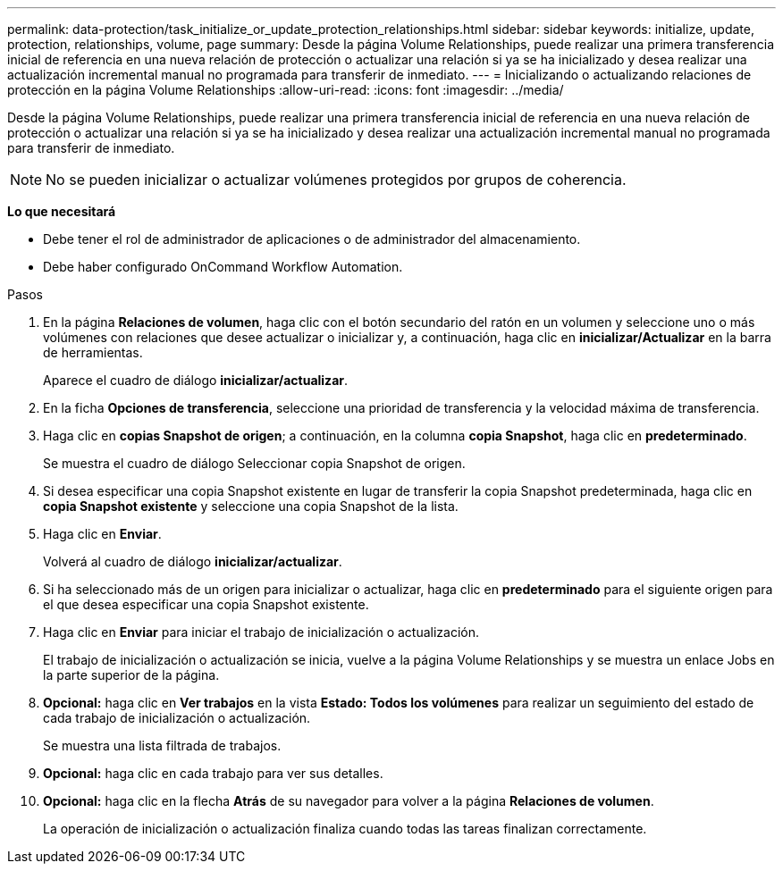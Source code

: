 ---
permalink: data-protection/task_initialize_or_update_protection_relationships.html 
sidebar: sidebar 
keywords: initialize, update, protection, relationships, volume, page 
summary: Desde la página Volume Relationships, puede realizar una primera transferencia inicial de referencia en una nueva relación de protección o actualizar una relación si ya se ha inicializado y desea realizar una actualización incremental manual no programada para transferir de inmediato. 
---
= Inicializando o actualizando relaciones de protección en la página Volume Relationships
:allow-uri-read: 
:icons: font
:imagesdir: ../media/


[role="lead"]
Desde la página Volume Relationships, puede realizar una primera transferencia inicial de referencia en una nueva relación de protección o actualizar una relación si ya se ha inicializado y desea realizar una actualización incremental manual no programada para transferir de inmediato.

[NOTE]
====
No se pueden inicializar o actualizar volúmenes protegidos por grupos de coherencia.

====
*Lo que necesitará*

* Debe tener el rol de administrador de aplicaciones o de administrador del almacenamiento.
* Debe haber configurado OnCommand Workflow Automation.


.Pasos
. En la página *Relaciones de volumen*, haga clic con el botón secundario del ratón en un volumen y seleccione uno o más volúmenes con relaciones que desee actualizar o inicializar y, a continuación, haga clic en *inicializar/Actualizar* en la barra de herramientas.
+
Aparece el cuadro de diálogo *inicializar/actualizar*.

. En la ficha *Opciones de transferencia*, seleccione una prioridad de transferencia y la velocidad máxima de transferencia.
. Haga clic en *copias Snapshot de origen*; a continuación, en la columna *copia Snapshot*, haga clic en *predeterminado*.
+
Se muestra el cuadro de diálogo Seleccionar copia Snapshot de origen.

. Si desea especificar una copia Snapshot existente en lugar de transferir la copia Snapshot predeterminada, haga clic en *copia Snapshot existente* y seleccione una copia Snapshot de la lista.
. Haga clic en *Enviar*.
+
Volverá al cuadro de diálogo *inicializar/actualizar*.

. Si ha seleccionado más de un origen para inicializar o actualizar, haga clic en *predeterminado* para el siguiente origen para el que desea especificar una copia Snapshot existente.
. Haga clic en *Enviar* para iniciar el trabajo de inicialización o actualización.
+
El trabajo de inicialización o actualización se inicia, vuelve a la página Volume Relationships y se muestra un enlace Jobs en la parte superior de la página.

. *Opcional:* haga clic en *Ver trabajos* en la vista *Estado: Todos los volúmenes* para realizar un seguimiento del estado de cada trabajo de inicialización o actualización.
+
Se muestra una lista filtrada de trabajos.

. *Opcional:* haga clic en cada trabajo para ver sus detalles.
. *Opcional:* haga clic en la flecha *Atrás* de su navegador para volver a la página *Relaciones de volumen*.
+
La operación de inicialización o actualización finaliza cuando todas las tareas finalizan correctamente.


